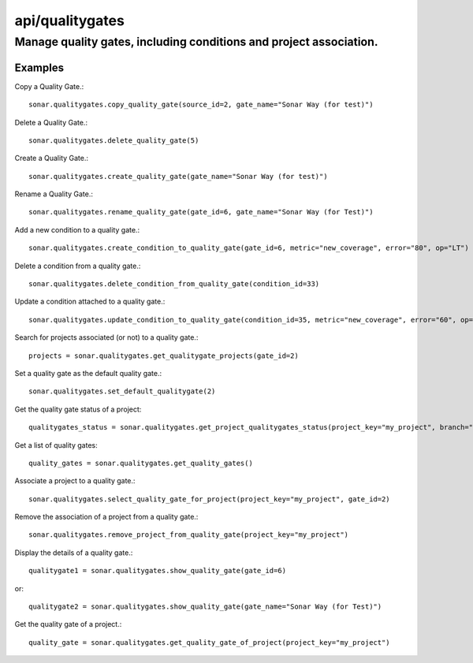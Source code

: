 ================
api/qualitygates
================

Manage quality gates, including conditions and project association.
___________________________________________________________________

Examples
--------

Copy a Quality Gate.::

    sonar.qualitygates.copy_quality_gate(source_id=2, gate_name="Sonar Way (for test)")

Delete a Quality Gate.::

    sonar.qualitygates.delete_quality_gate(5)

Create a Quality Gate.::

    sonar.qualitygates.create_quality_gate(gate_name="Sonar Way (for test)")

Rename a Quality Gate.::

    sonar.qualitygates.rename_quality_gate(gate_id=6, gate_name="Sonar Way (for Test)")

Add a new condition to a quality gate.::

    sonar.qualitygates.create_condition_to_quality_gate(gate_id=6, metric="new_coverage", error="80", op="LT")

Delete a condition from a quality gate.::

    sonar.qualitygates.delete_condition_from_quality_gate(condition_id=33)

Update a condition attached to a quality gate.::

    sonar.qualitygates.update_condition_to_quality_gate(condition_id=35, metric="new_coverage", error="60", op="LT")

Search for projects associated (or not) to a quality gate.::

    projects = sonar.qualitygates.get_qualitygate_projects(gate_id=2)

Set a quality gate as the default quality gate.::

    sonar.qualitygates.set_default_qualitygate(2)

Get the quality gate status of a project::

    qualitygates_status = sonar.qualitygates.get_project_qualitygates_status(project_key="my_project", branch="master")

Get a list of quality gates::

    quality_gates = sonar.qualitygates.get_quality_gates()

Associate a project to a quality gate.::

    sonar.qualitygates.select_quality_gate_for_project(project_key="my_project", gate_id=2)

Remove the association of a project from a quality gate.::

    sonar.qualitygates.remove_project_from_quality_gate(project_key="my_project")

Display the details of a quality gate.::

    qualitygate1 = sonar.qualitygates.show_quality_gate(gate_id=6)

or::

    qualitygate2 = sonar.qualitygates.show_quality_gate(gate_name="Sonar Way (for Test)")

Get the quality gate of a project.::

    quality_gate = sonar.qualitygates.get_quality_gate_of_project(project_key="my_project")

